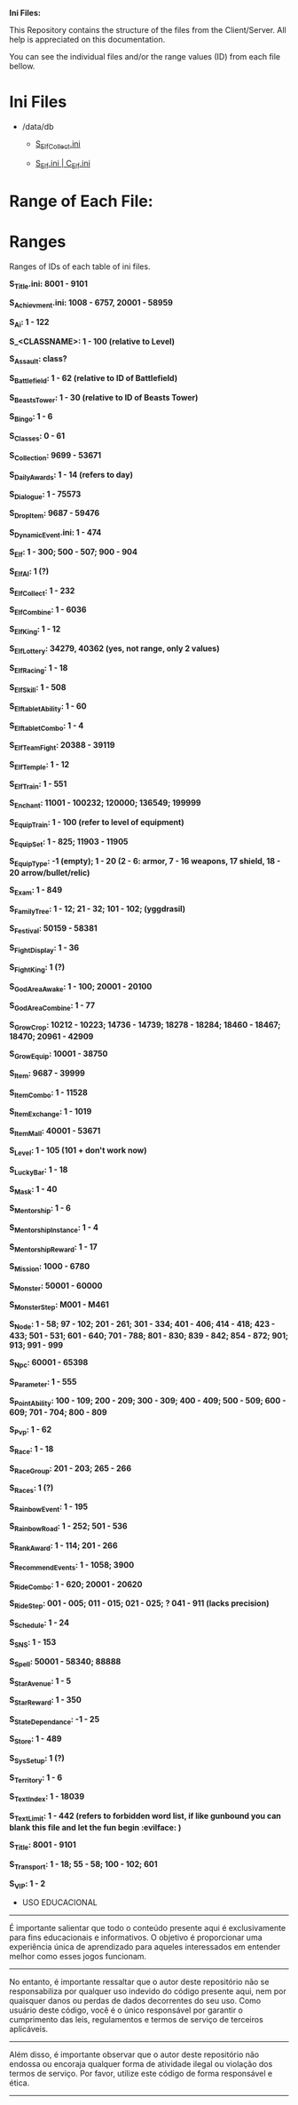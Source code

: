 # IniFiles

*Ini Files:*

This Repository contains the structure of the files from the Client/Server.
All help is appreciated on this documentation.

You can see the individual files and/or the range values (ID) from each file bellow.

* Ini Files
  - /data/db
    + [[https://github.com/theghostcoders/iniFiles/tree/main/S_ElfCollect][S_ElfCollect.ini]]

    + [[https://github.com/theghostcoders/iniFiles/tree/main/C_Elf.ini][S_Elf.ini | C_Elf.ini]]
 
 
* Range of Each File:

* Ranges

Ranges of IDs of each table of ini files.

*S_Title.ini: 8001 - 9101*

*S_Achievment.ini: 1008 - 6757, 20001 - 58959*

*S_Ai: 1 - 122*

*S_<CLASSNAME>: 1 - 100 (relative to Level)*

*S_Assault: class?*

*S_Battlefield: 1 - 62 (relative to ID of Battlefield)*

*S_BeastsTower: 1 - 30 (relative to ID of Beasts Tower)*

*S_Bingo: 1 - 6*

*S_Classes: 0 - 61*

*S_Collection: 9699 - 53671*

*S_DailyAwards: 1 - 14 (refers to day)*

*S_Dialogue: 1 - 75573*

*S_DropItem: 9687 - 59476*

*S_DynamicEvent.ini: 1 - 474*

*S_Elf: 1 - 300; 500 - 507; 900 - 904*

*S_ElfAI: 1 (?)*

*S_ElfCollect: 1 - 232*

*S_ElfCombine: 1 - 6036*

*S_ElfKing: 1 - 12*

*S_ElfLottery: 34279, 40362 (yes, not range, only 2 values)*

*S_ElfRacing: 1 - 18*

*S_ElfSkill: 1 - 508*

*S_ElftabletAbility: 1 - 60*

*S_ElftabletCombo: 1 - 4*

*S_ElfTeamFight: 20388 - 39119*

*S_ElfTemple: 1 - 12*

*S_ElfTrain: 1 - 551*

*S_Enchant: 11001 - 100232; 120000; 136549; 199999*

*S_EquipTrain: 1 - 100 (refer to level of equipment)*

*S_EquipSet: 1 - 825; 11903 - 11905*

*S_EquipType: -1 (empty); 1 - 20 (2 - 6: armor, 7 - 16 weapons, 17 shield, 18 - 20 arrow/bullet/relic)*

*S_Exam: 1 - 849*

*S_FamilyTree: 1 - 12; 21 - 32; 101 - 102; (yggdrasil)*

*S_Festival: 50159 - 58381*

*S_FightDisplay: 1 - 36*

*S_FightKing: 1 (?)*

*S_GodAreaAwake: 1 - 100; 20001 - 20100*

*S_GodAreaCombine: 1 - 77*

*S_GrowCrop: 10212 - 10223; 14736 - 14739; 18278 - 18284; 18460 - 18467; 18470; 20961 - 42909*

*S_GrowEquip: 10001 - 38750*

*S_Item: 9687 - 39999*

*S_ItemCombo: 1 - 11528*

*S_ItemExchange: 1 - 1019*

*S_ItemMall: 40001 - 53671*

*S_Level: 1 - 105 (101 + don't work now)*

*S_LuckyBar: 1 - 18*

*S_Mask: 1 - 40*

*S_Mentorship: 1 - 6*

*S_MentorshipInstance: 1 - 4*

*S_MentorshipReward: 1 - 17*

*S_Mission: 1000 - 6780*

*S_Monster: 50001 - 60000*

*S_MonsterStep: M001 - M461*

*S_Node: 1 - 58; 97 - 102; 201 - 261; 301 - 334; 401 - 406; 414 - 418; 423 - 433; 501 - 531; 601 - 640; 701 - 788; 801 - 830; 839 - 842; 854 - 872; 901; 913; 991 - 999*

*S_Npc: 60001 - 65398*

*S_Parameter: 1 - 555*

*S_PointAbility: 100 - 109; 200 - 209; 300 - 309; 400 - 409; 500 - 509; 600 - 609; 701 - 704; 800 - 809*

*S_Pvp: 1 - 62*

*S_Race: 1 - 18*

*S_RaceGroup: 201 - 203; 265 - 266*

*S_Races: 1 (?)*

*S_RainbowEvent: 1 - 195*

*S_RainbowRoad: 1 - 252; 501 - 536*

*S_RankAward: 1 - 114; 201 - 266*

*S_RecommendEvents: 1 - 1058; 3900*

*S_RideCombo: 1 - 620; 20001 - 20620*

*S_RideStep: 001 - 005; 011 - 015; 021 - 025; ? 041 - 911 (lacks precision)*

*S_Schedule: 1 - 24*

*S_SNS: 1 - 153*

*S_Spell: 50001 - 58340; 88888*

*S_StarAvenue: 1 - 5*

*S_StarReward: 1 - 350*

*S_StateDependance: -1 - 25*

*S_Store: 1 - 489*

*S_SysSetup: 1 (?)*

*S_Territory: 1 - 6*

*S_TextIndex: 1 - 18039*

*S_TextLimit: 1 - 442 (refers to forbidden word list, if like gunbound you can blank this file and let the fun begin :evilface: )*

*S_Title: 8001 - 9101*

*S_Transport: 1 - 18; 55 - 58; 100 - 102; 601*

*S_VIP: 1 - 2*

- USO EDUCACIONAL
--------------------------
É importante salientar que todo o conteúdo presente aqui é exclusivamente para fins educacionais e informativos. O objetivo é proporcionar uma experiência única de aprendizado para aqueles interessados em entender melhor como esses jogos funcionam.
--------------------------
No entanto, é importante ressaltar que o autor deste repositório não se responsabiliza por qualquer uso indevido do código presente aqui, nem por quaisquer danos ou perdas de dados decorrentes do seu uso. Como usuário deste código, você é o único responsável por garantir o cumprimento das leis, regulamentos e termos de serviço de terceiros aplicáveis.
--------------------------
Além disso, é importante observar que o autor deste repositório não endossa ou encoraja qualquer forma de atividade ilegal ou violação dos termos de serviço. Por favor, utilize este código de forma responsável e ética.
-------------------------
